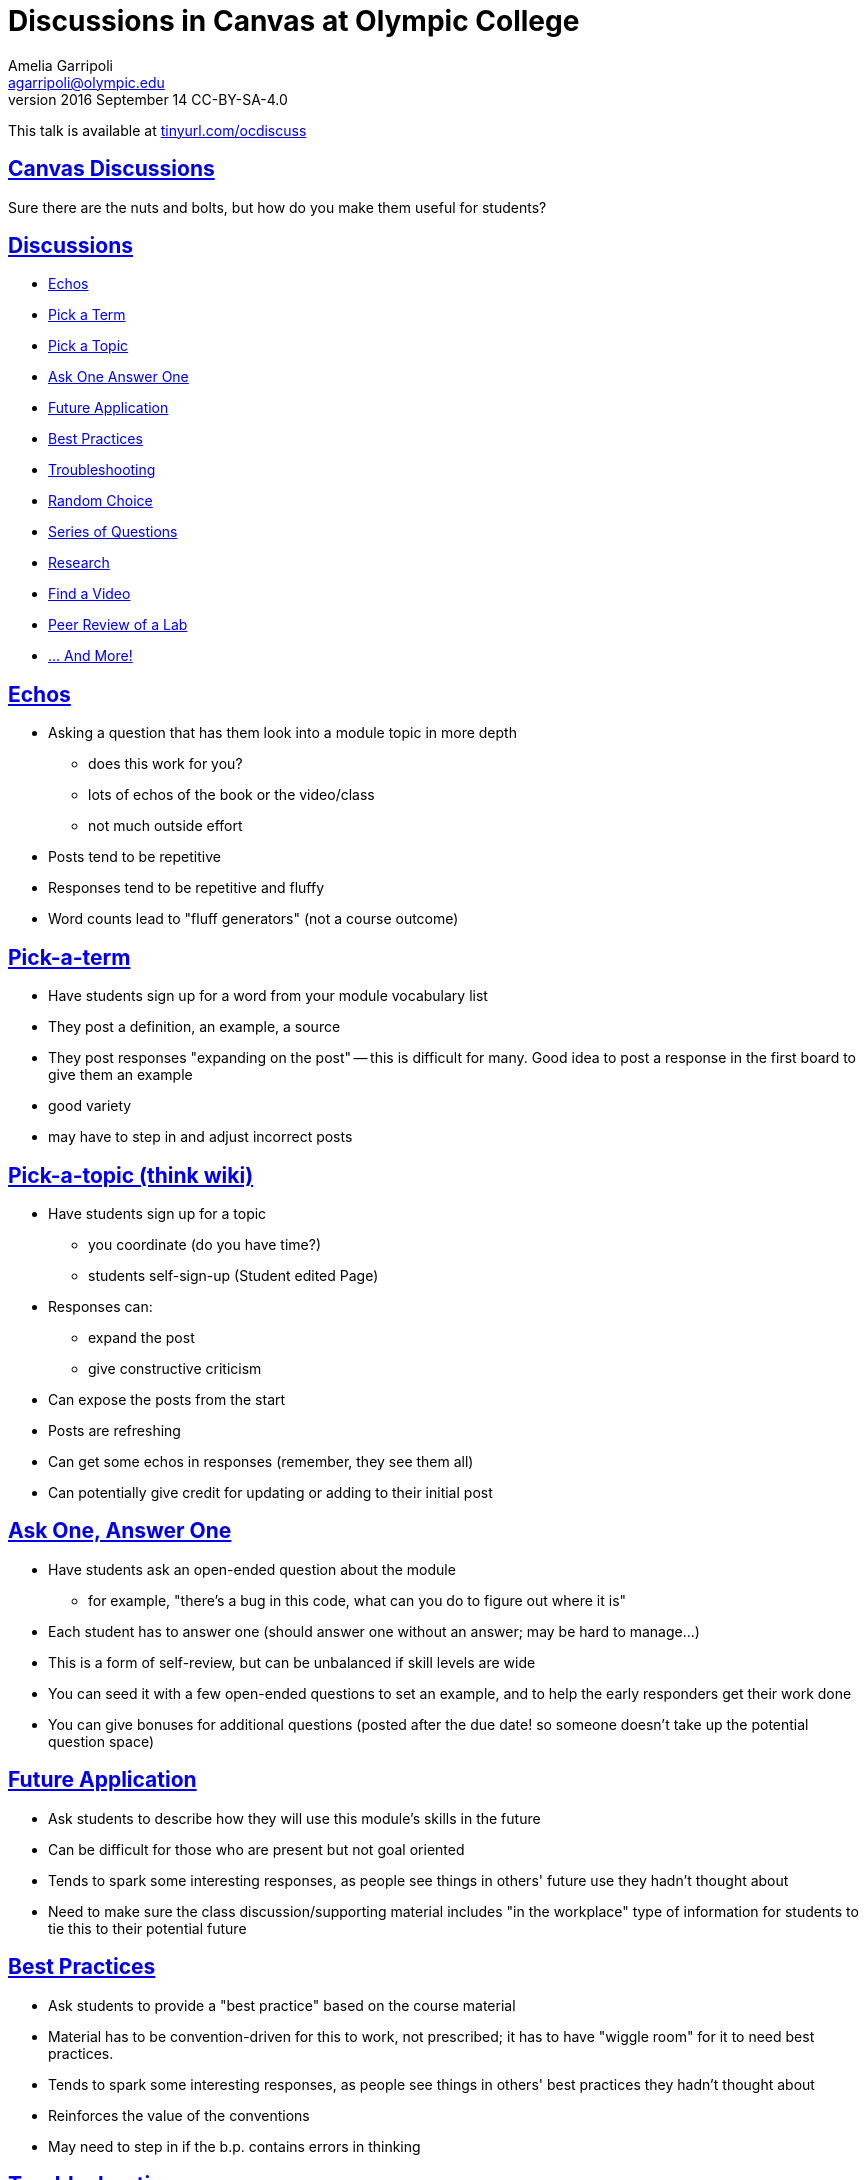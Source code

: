 = Discussions in Canvas at Olympic College
Amelia Garripoli <agarripoli@olympic.edu>
v2016 September 14 CC-BY-SA-4.0

This talk is available at http://tinyurl.com/ocdiscuss[tinyurl.com/ocdiscuss]

:doctype: book
:source-highlighter: coderay
:listing-caption: Listing
:encoding: utf-8
:lang: en
:toc: left
:toclevels: 2
:numbered:
:sectlinks:
:sectanchors:
:copyright: CC-BY-SA-4.0
:backend: revealjs


////
Generate PDF from directory with book.adoc in it with the command
asciidoctor-pdf -a toc book.adoc
prepare to be amazed 

Generate HTML: (working on actual slides,...)
asciidoctor book.adoc
////

:numbered!:
== Canvas Discussions

Sure there are the nuts and bolts, but how do you make them useful for students?

== Discussions

* <<_echos,Echos>>
* <<_pick_a_term,Pick a Term>>
* <<_pick_a_topic_think_wiki,Pick a Topic>>
* <<_ask_one_answer_one,Ask One Answer One>>
* <<_future_application,Future Application>>
* <<_best_practices,Best Practices>> 
* <<_troubleshooting,Troubleshooting>>
* <<_random_choice,Random Choice>>
* <<_series_of_questions,Series of Questions>>
* <<_research,Research>>
* <<_find_a_video,Find a Video>>
* <<_peer_review_of_a_lab,Peer Review of a Lab>>
* <<_other_possibilities,... And More!>>

== Echos

* Asking a question that has them look into a module
topic in more depth
** does this work for you?
** lots of echos of the book or the video/class
** not much outside effort

* Posts tend to be repetitive
* Responses tend to be repetitive and fluffy
* Word counts lead to "fluff generators" (not a course outcome)

== Pick-a-term 

* Have students sign up for a word from your module vocabulary list

* They post a definition, an example, a source
* They post responses "expanding on the post" -- this is difficult for many. Good idea to post a response in the first board to give them an example

* good variety
* may have to step in and adjust incorrect posts

== Pick-a-topic (think wiki)

* Have students sign up for a topic
  ** you coordinate (do you have time?)
  ** students self-sign-up (Student edited Page)
* Responses can:
  ** expand the post
  ** give constructive criticism

* Can expose the posts from the start
* Posts are refreshing
* Can get some echos in responses (remember, they see them all)  
* Can potentially give credit for updating or adding to their initial post

== Ask One, Answer One

* Have students ask an open-ended question about the module
  ** for example, "there's a bug in this code, what can you do to figure out where it is"
  
* Each student has to answer one (should answer one without an answer; may be hard to manage...)

* This is a form of self-review, but can be unbalanced if skill levels are wide
* You can seed it with a few open-ended questions to set an example, and to help the early responders get their work done

* You can give bonuses for additional questions (posted after the due date! so someone doesn't take up the potential question space)

== Future Application

* Ask students to describe how they will use this module's skills in the future

* Can be difficult for those who are present but not goal oriented
* Tends to spark some interesting responses, as people see things in others' future use they hadn't thought about
* Need to make sure the class discussion/supporting material includes "in the workplace" type of information for students to tie this to their potential future


== Best Practices

* Ask students to provide a "best practice" based on the course material
* Material has to be convention-driven for this to work, not prescribed; it has to have "wiggle room" for it to need best practices.
* Tends to spark some interesting responses, as people see things in others' best practices they hadn't thought about 
* Reinforces the value of the conventions
* May need to step in if the b.p. contains errors in thinking


== Troubleshooting

* Ask students to provide trouble-shooting advice based on the course material
* Since everything can be done wrong, this is useful in helping them guide one another
* Need to be careful that they don't share homework solutions in this
* Tends to spark some interesting responses, as people see things in others' troubleshooting they hadn't considered 
* May need to step in if the advice contains errors in thinking


== Random choice

* Provide 4-5 questions and let students pick the one they want to respond to.
* Surprisingly, not everyone will choose the first one.
* Some repetition, but gives students posts to respond to that are not on their own topic
* Students can self-select to respond to someone who did the same question, or who did a different one
* Students sometimes respond to all briefly in the hopes of getting full credit (but such posts are very light on content)


== Series of questions

* Provide a series of related questions or points for them to respond to
** Example:
*** When was the first time you used a computer?
*** What has changed about computers since you first used one?
*** What do you view as the most interesting change in computers since you first knew about them?
* Makes it easier to have a post with enough concrete content
* Remind people to use examples from their own experience (helps limit plagiarizability)
* Responses can often be challenging; a student's response to someone else tends to be an echo of their own post
  

== Research

* Give (or have self-signup) a research topic: material not covered in the course, but relevant to it
* The post is a summary of findings with sources cited
* Responders have trouble with this: tend to say "good job". Good to direct them with something like "describe how you might make use of the poster's information in your future work in this area"


== Find a Video

* Have them look for a video, tutorial, or other relevant course supporting material, describe it and evaluate it for course use and after course use
* Responders compare your find to theirs (or to another one if they found the same one)
* Lets a student respond to themselves and get it done

  
== Peer Review of a Lab

* Have students post their lab work
* The key work here is the response; have them evaluate their peers' work, providing positive feedback _and_ constructive criticism.
* Lets students practice higher-level skills of evaluation on their peers' work
* Need to have labs be tailored so plagiarism isn't directly possible (best with personal projects)
* Lets everyone see everyones' work, unlike a Canvas "peer review" -- they can comment on the reviews, and learn from how their peers do the reviews.

== Other possibilities 

most from 
http://www.levy.k12.fl.us/instruction/Instructional_Tools/60formativeassessment.pdf[60 Formative Assessments by K Lambert]

* Present students with common or predictable misconceptions about a designated concept,
principle, or process. Ask them whether they agree or disagree and explain why.
* Give them a series of prompts to complete to reflect on the module's contents, such as:
** I became more aware of ...
** I was surprised about ...
** I related to ...
* Each student is given a letter of the alphabet, and must write a post on a word relevant to the module that starts with that letter
* Provide an example of your own devising that exhibits an outcome of the module (Blooms 2 outcomes are great for this)
* Write a 3-2-1 post: **3** things you found out; **2** interesting things; and **1** question you still have
** responses can critique, answer, expand on the posts
* Provide 3-5 statements that aren’t clearly true or false, but are somewhat debatable. Have them evaluate them on a Likert scale (strongly agree to strongly disagree) and explain their evaluation
* Circle: something still going around in your head. Triangle: something pointed that stood out in your mind. Square: Something that "squared" or agreed with your thinking.
* KWL: In your post write what you already **K**new before the module, what you **W**ant to learn but don't know, and what you **L**earned in this module. (can lead to vague posts, or frustrations getting expressed as W's)



== Questions?


This talk is available at http://tinyurl.com/ocdiscuss[tinyurl.com/ocdiscuss]
